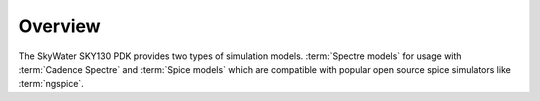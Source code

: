 Overview
========

The SkyWater SKY130 PDK provides two types of simulation models.
:term:`Spectre models` for usage with :term:`Cadence Spectre` and :term:`Spice models` which are compatible with
popular open source spice simulators like :term:`ngspice`.

.. TODO::
    With Cadence Spectre

.. TODO::
    With ngspice

.. TODO::
    With your design flow?
